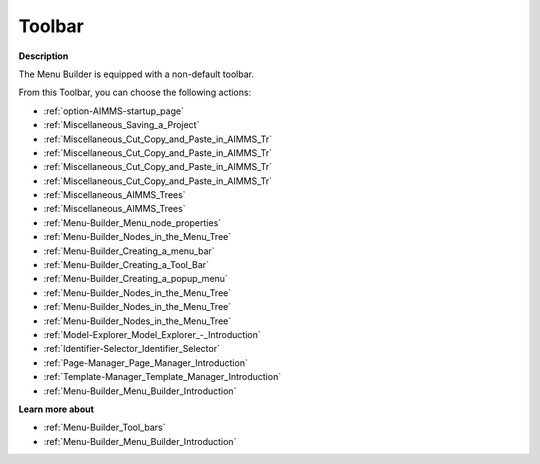 .. |img_def_First_Page_button_bmp| image:: images/First_Page_button.bmp
.. |img_def_Save_All_button_bmp| image:: images/Save_All_button.bmp
.. |img_def_Cut_button_bmp| image:: images/Cut_button.bmp
.. |img_def_Copy_Button_bmp| image:: images/Copy_Button.bmp
.. |img_def_Paste_button_bmp| image:: images/Paste_button.bmp
.. |img_def_Remove_button_Model_Tree_bmp| image:: images/Remove_button_Model_Tree.bmp
.. |img_def_Find_button_bmp| image:: images/Find_button.bmp
.. |img_def_Find_Again_button_bmp| image:: images/Find_Again_button.bmp
.. |img_def_Properties_button_bmp| image:: images/Properties_button.bmp
.. |img_def_New_Section_button_bmp| image:: images/New_Section_button.bmp
.. |img_def_Menubar_Button_bmp| image:: images/Menubar_Button.bmp
.. |img_def_Toolbar_Button_bmp| image:: images/Toolbar_Button.bmp
.. |img_def_Popup_Menu_Button_bmp| image:: images/Popup_Menu_Button.bmp
.. |img_def_New_Menu_Item_button_bmp| image:: images/New_Menu_Item_button.bmp
.. |img_def_New_Menu_Navigator_button_bmp| image:: images/New_Menu_Navigator_button.bmp
.. |img_def_New_Menu_Separator_button_bmp| image:: images/New_Menu_Separator_button.bmp
.. |img_def_Model_Explorer_button_bmp| image:: images/Model_Explorer_button.bmp
.. |img_def_Identifier_Selector_button_bmp| image:: images/Identifier_Selector_button.bmp
.. |img_def_Page_Manager_button_bmp| image:: images/Page_Manager_button.bmp
.. |img_def_Template_Manager_button_bmp| image:: images/Template_Manager_button.bmp
.. |img_def_Menu_Builder_button_bmp| image:: images/Menu_Builder_button.bmp


.. _Menu-Builder_Menu_Builder_-_Toolbar:


Toolbar
=======

**Description** 

The Menu Builder is equipped with a non-default toolbar.

From this Toolbar, you can choose the following actions:

*	|img_def_First_Page_button_bmp| :ref:`option-AIMMS-startup_page` 
*	|img_def_Save_All_button_bmp| :ref:`Miscellaneous_Saving_a_Project`  
*	|img_def_Cut_button_bmp| :ref:`Miscellaneous_Cut_Copy_and_Paste_in_AIMMS_Tr`  
*	|img_def_Copy_Button_bmp| :ref:`Miscellaneous_Cut_Copy_and_Paste_in_AIMMS_Tr`  
*	|img_def_Paste_button_bmp| :ref:`Miscellaneous_Cut_Copy_and_Paste_in_AIMMS_Tr`  
*	|img_def_Remove_button_Model_Tree_bmp| :ref:`Miscellaneous_Cut_Copy_and_Paste_in_AIMMS_Tr`  
*	|img_def_Find_button_bmp| :ref:`Miscellaneous_AIMMS_Trees`  
*	|img_def_Find_Again_button_bmp| :ref:`Miscellaneous_AIMMS_Trees`  
*	|img_def_Properties_button_bmp| :ref:`Menu-Builder_Menu_node_properties`  
*	|img_def_New_Section_button_bmp| :ref:`Menu-Builder_Nodes_in_the_Menu_Tree`  
*	|img_def_Menubar_Button_bmp| :ref:`Menu-Builder_Creating_a_menu_bar`  
*	|img_def_Toolbar_Button_bmp| :ref:`Menu-Builder_Creating_a_Tool_Bar`  
*	|img_def_Popup_Menu_Button_bmp| :ref:`Menu-Builder_Creating_a_popup_menu`  
*	|img_def_New_Menu_Item_button_bmp| :ref:`Menu-Builder_Nodes_in_the_Menu_Tree`  
*	|img_def_New_Menu_Navigator_button_bmp| :ref:`Menu-Builder_Nodes_in_the_Menu_Tree`  
*	|img_def_New_Menu_Separator_button_bmp| :ref:`Menu-Builder_Nodes_in_the_Menu_Tree`  
*	|img_def_Model_Explorer_button_bmp| :ref:`Model-Explorer_Model_Explorer_-_Introduction`  
*	|img_def_Identifier_Selector_button_bmp| :ref:`Identifier-Selector_Identifier_Selector`  
*	|img_def_Page_Manager_button_bmp| :ref:`Page-Manager_Page_Manager_Introduction`  
*	|img_def_Template_Manager_button_bmp| :ref:`Template-Manager_Template_Manager_Introduction`  
*	|img_def_Menu_Builder_button_bmp| :ref:`Menu-Builder_Menu_Builder_Introduction`  







**Learn more about** 

*	:ref:`Menu-Builder_Tool_bars`  
*	:ref:`Menu-Builder_Menu_Builder_Introduction` 



